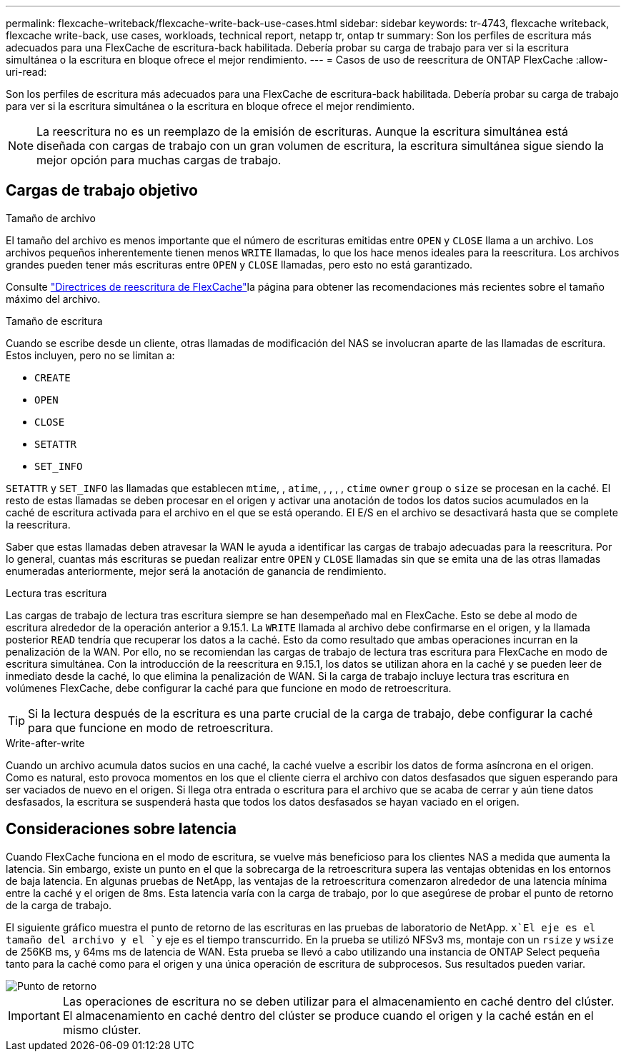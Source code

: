 ---
permalink: flexcache-writeback/flexcache-write-back-use-cases.html 
sidebar: sidebar 
keywords: tr-4743, flexcache writeback, flexcache write-back, use cases, workloads, technical report, netapp tr, ontap tr 
summary: Son los perfiles de escritura más adecuados para una FlexCache de escritura-back habilitada. Debería probar su carga de trabajo para ver si la escritura simultánea o la escritura en bloque ofrece el mejor rendimiento. 
---
= Casos de uso de reescritura de ONTAP FlexCache
:allow-uri-read: 


[role="lead"]
Son los perfiles de escritura más adecuados para una FlexCache de escritura-back habilitada. Debería probar su carga de trabajo para ver si la escritura simultánea o la escritura en bloque ofrece el mejor rendimiento.


NOTE: La reescritura no es un reemplazo de la emisión de escrituras. Aunque la escritura simultánea está diseñada con cargas de trabajo con un gran volumen de escritura, la escritura simultánea sigue siendo la mejor opción para muchas cargas de trabajo.



== Cargas de trabajo objetivo

.Tamaño de archivo
El tamaño del archivo es menos importante que el número de escrituras emitidas entre `OPEN` y `CLOSE` llama a un archivo. Los archivos pequeños inherentemente tienen menos `WRITE` llamadas, lo que los hace menos ideales para la reescritura. Los archivos grandes pueden tener más escrituras entre `OPEN` y `CLOSE` llamadas, pero esto no está garantizado.

Consulte link:../flexcache-writeback/flexcache-write-back-guidelines.html["Directrices de reescritura de FlexCache"]la página para obtener las recomendaciones más recientes sobre el tamaño máximo del archivo.

.Tamaño de escritura
Cuando se escribe desde un cliente, otras llamadas de modificación del NAS se involucran aparte de las llamadas de escritura. Estos incluyen, pero no se limitan a:

* `CREATE`
* `OPEN`
* `CLOSE`
* `SETATTR`
* `SET_INFO`


`SETATTR` y `SET_INFO` las llamadas que establecen `mtime`, , `atime`, , , , , `ctime` `owner` `group` o `size` se procesan en la caché. El resto de estas llamadas se deben procesar en el origen y activar una anotación de todos los datos sucios acumulados en la caché de escritura activada para el archivo en el que se está operando. El E/S en el archivo se desactivará hasta que se complete la reescritura.

Saber que estas llamadas deben atravesar la WAN le ayuda a identificar las cargas de trabajo adecuadas para la reescritura. Por lo general, cuantas más escrituras se puedan realizar entre `OPEN` y `CLOSE` llamadas sin que se emita una de las otras llamadas enumeradas anteriormente, mejor será la anotación de ganancia de rendimiento.

.Lectura tras escritura
Las cargas de trabajo de lectura tras escritura siempre se han desempeñado mal en FlexCache. Esto se debe al modo de escritura alrededor de la operación anterior a 9.15.1. La `WRITE` llamada al archivo debe confirmarse en el origen, y la llamada posterior `READ` tendría que recuperar los datos a la caché. Esto da como resultado que ambas operaciones incurran en la penalización de la WAN. Por ello, no se recomiendan las cargas de trabajo de lectura tras escritura para FlexCache en modo de escritura simultánea. Con la introducción de la reescritura en 9.15.1, los datos se utilizan ahora en la caché y se pueden leer de inmediato desde la caché, lo que elimina la penalización de WAN. Si la carga de trabajo incluye lectura tras escritura en volúmenes FlexCache, debe configurar la caché para que funcione en modo de retroescritura.


TIP: Si la lectura después de la escritura es una parte crucial de la carga de trabajo, debe configurar la caché para que funcione en modo de retroescritura.

.Write-after-write
Cuando un archivo acumula datos sucios en una caché, la caché vuelve a escribir los datos de forma asíncrona en el origen. Como es natural, esto provoca momentos en los que el cliente cierra el archivo con datos desfasados que siguen esperando para ser vaciados de nuevo en el origen. Si llega otra entrada o escritura para el archivo que se acaba de cerrar y aún tiene datos desfasados, la escritura se suspenderá hasta que todos los datos desfasados se hayan vaciado en el origen.



== Consideraciones sobre latencia

Cuando FlexCache funciona en el modo de escritura, se vuelve más beneficioso para los clientes NAS a medida que aumenta la latencia. Sin embargo, existe un punto en el que la sobrecarga de la retroescritura supera las ventajas obtenidas en los entornos de baja latencia. En algunas pruebas de NetApp, las ventajas de la retroescritura comenzaron alrededor de una latencia mínima entre la caché y el origen de 8ms. Esta latencia varía con la carga de trabajo, por lo que asegúrese de probar el punto de retorno de la carga de trabajo.

El siguiente gráfico muestra el punto de retorno de las escrituras en las pruebas de laboratorio de NetApp.  `x`El eje es el tamaño del archivo y el `y` eje es el tiempo transcurrido. En la prueba se utilizó NFSv3 ms, montaje con un `rsize` y `wsize` de 256KB ms, y 64ms ms de latencia de WAN. Esta prueba se llevó a cabo utilizando una instancia de ONTAP Select pequeña tanto para la caché como para el origen y una única operación de escritura de subprocesos. Sus resultados pueden variar.

image::flexcache-write-back-point-of-return-nfs3.png[Punto de retorno]


IMPORTANT: Las operaciones de escritura no se deben utilizar para el almacenamiento en caché dentro del clúster. El almacenamiento en caché dentro del clúster se produce cuando el origen y la caché están en el mismo clúster.
